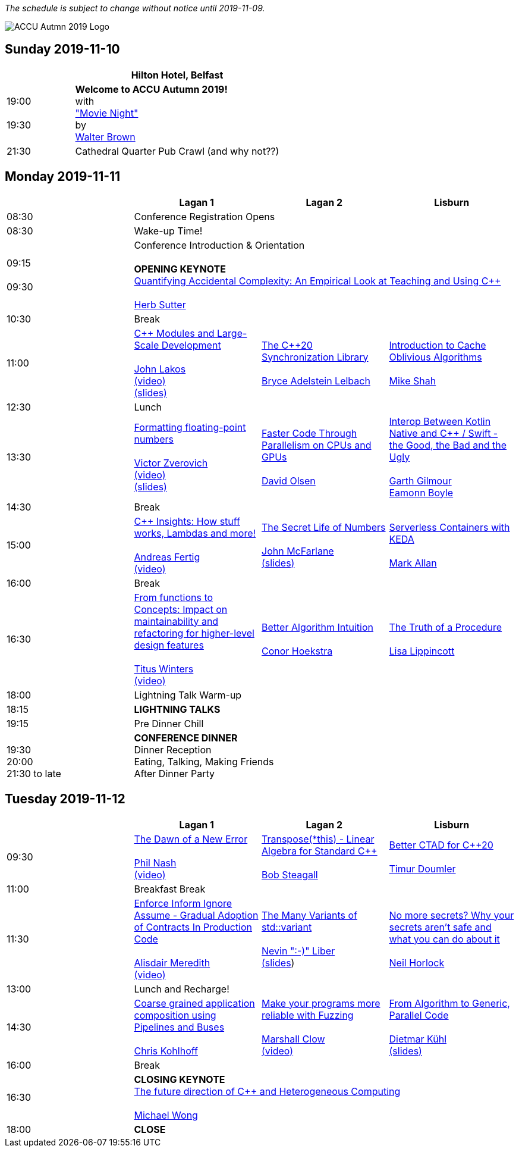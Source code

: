 ////
.. title: ACCU Autumn 2019 Schedule
.. description: Schedule with links to session blurbs, presenter bios, videos, and slides.
.. type: text
////

_The schedule is subject to change without notice until 2019-11-09._

image::/assets/images/accu_autumn_2019_370x137.png[ACCU Autmn 2019 Logo, float=right]


<<<

== Sunday 2019-11-10

[cols="4*^", options="header"]
|===
|
3+^|Hilton Hotel, Belfast

|19:00 +
 +
19:30
3+^|*Welcome to ACCU Autumn 2019!* +
 with +
link:sessions.html#XMovienight["Movie Night"] +
 by +
link:presenters.html#XWalterBrown[Walter Brown]

|21:30
3+^|Cathedral Quarter Pub Crawl (and why not??)

|===

<<<

== Monday 2019-11-11

[cols="4*^", options="header"]
|===
|
|*Lagan 1*
|*Lagan 2*
|*Lisburn*

|08:30
3+^|Conference Registration Opens

|08:30
3+^|Wake-up Time!

|09:15 +
 +
09:30
3+^|Conference Introduction & Orientation +
 +
*OPENING KEYNOTE* +
link:sessions.html#XQuantifyingAccidentalComplexityAnEmpiricalLookatTeachingandUsingC[Quantifying Accidental Complexity: An Empirical Look at Teaching and Using {cpp}] +
 +
link:presenters.html#XHerbSutter[Herb Sutter] +

|10:30
3+^|Break

|11:00
|link:sessions.html#XCModulesandLargeScaleDevelopment[{cpp} Modules and Large-Scale Development] +
 +
link:presenters.html#XJohnLakos[John Lakos] +
link:https://www.youtube.com/watch?v=lGZzN7WZ6EA[(video)] +
link:https://github.com/ACCUConf/PDFs_Autumn_2019/blob/master/John_Lakos_-_C%2B%2B_Modules_and_Large-Scale_Development.pdf[(slides)]
|link:sessions.html#XTheC20SynchronizationLibrary[The {cpp}20 Synchronization Library] +
 +
link:presenters.html#XBryceAdelsteinLelbach[Bryce Adelstein Lelbach]
|link:sessions.html#XIntroductiontoCacheObliviousAlgorithms[Introduction to Cache Oblivious Algorithms] +
 +
link:presenters.html#XMikeShah[Mike Shah]

|12:30
3+^|Lunch

|13:30
|link:sessions.html#XFormattingfloatingpointnumbers[Formatting floating-point numbers] +
 +
link:presenters.html#XVictorZverovich[Victor Zverovich] +
link:https://www.youtube.com/watch?v=\_frCGEC23zo[(video)] +
link:https://github.com/ACCUConf/PDFs_Autumn_2019/blob/master/Victor_Zverovich_-_Formatting_floating-point_numbers.pdf[(slides)]
|link:sessions.html#XFasterCodeThroughParallelismonCPUsandGPUs[Faster Code Through Parallelism on CPUs and GPUs] +
 +
link:presenters.html#XDavidOlsen[David Olsen]
|link:sessions.html#XInteropBetweenKotlinNativeandCSwifttheGoodtheBadandtheUgly[Interop Between Kotlin Native and {cpp} / Swift - the Good, the Bad and the Ugly] +
 +
link:presenters.html#XGarthGilmour[Garth Gilmour] +
link:presenters.html#XEamonnBoyle[Eamonn Boyle]

|14:30
3+^|Break

|15:00
|link:sessions.html#XCInsightsHowstuffworksLambdasandmore[{cpp} Insights: How stuff works, Lambdas and more!] +
 +
link:presenters.html#XAndreasFertig[Andreas Fertig] +
link:https://www.youtube.com/watch?v=G0Z8FUJ4RLc[(video)]
|link:sessions.html#XTheSecretLifeofNumbers[The Secret Life of Numbers] +
 +
link:presenters.html#XJohnMcFarlane[John McFarlane] +
link:https://github.com/ACCUConf/PDFs_Autumn_2019/blob/master/John_McFarlane_-_The_Secret_Life_of_Numbers.pdf[(slides)]
|link:sessions.html#XServerlessContainerswithKEDA[Serverless Containers with KEDA] +
 +
link:presenters.html#XMarkAllan[Mark Allan]

|16:00
3+^|Break

|16:30
|link:sessions.html#XFromfunctionstoConceptsImpactonmaintainabilityandrefactoringforhigherleveldesignfeatures[From functions to Concepts: Impact on maintainability and refactoring for higher-level design features] +
 +
link:presenters.html#XTitusWinters[Titus Winters] +
link:https://www.youtube.com/watch?v=9a18XkWw8vk[(video)]
|link:sessions.html#XBetterAlgorithmIntuition[Better Algorithm Intuition] +
 +
link:presenters.html#XConorHoekstra[Conor Hoekstra]
|link:sessions.html#XTheTruthofaProcedure[The Truth of a Procedure] +
 +
link:presenters.html#XLisaLippincott[Lisa Lippincott]

|18:00
3+^|Lightning Talk Warm-up

|18:15
3+^|*LIGHTNING TALKS*

|19:15
3+^|Pre Dinner Chill

| {nbsp} +
19:30 +
20:00 +
21:30 to late
3+^|*CONFERENCE DINNER* +
Dinner Reception +
Eating, Talking, Making Friends +
After Dinner Party

|===


<<<

== Tuesday 2019-11-12

[cols="4*^", options="header"]
|===
|
|*Lagan 1*
|*Lagan 2*
|*Lisburn*

|09:30
|link:sessions.html#XTheDawnofaNewError[The Dawn of a New Error] +
 +
link:presenters.html#XPhilNash[Phil Nash] +
link:https://www.youtube.com/watch?v=T9aSGB9Lfzc[(video)]
|link:sessions.html#XTransposethisLinearAlgebraforStandardC[Transpose(*this) - Linear Algebra for Standard {cpp}] +
 +
link:presenters.html#XBobSteagall[Bob Steagall]
|link:sessions.html#XBetterCTADforC20[Better CTAD for {cpp}20] +
 +
link:presenters.html#XTimurDoumler[Timur Doumler]

|11:00
3+^|Breakfast Break

|11:30
|link:sessions.html#XEnforceInformIgnoreAssumeGradualAdoptionofContractsInProductionCode[Enforce Inform Ignore Assume - Gradual Adoption of Contracts In Production Code] +
 +
link:presenters.html#XAlisdairMeredith[Alisdair Meredith] +
link:https://www.youtube.com/watch?v=bNF9_bJ8m7w[(video)]
|link:sessions.html#XTheManyVariantsofstdvariant[The Many Variants of std::variant] +
 +
link:presenters.html#XNevinLiber[Nevin ":-)" Liber] +
link:https://github.com/ACCUConf/PDFs_Autumn_2019/blob/master/Nevin_Liber_-_The_Many_Variants_of_std_variant.pdf[(slides])
|link:sessions.html#XNomoresecretsWhyyoursecretsarentsafeandwhatyoucandoaboutit[No more secrets? Why your secrets aren't safe and what you can do about it] +
 +
link:presenters.html#XNeilHorlock[Neil Horlock]

|13:00
3+^|Lunch and Recharge!

|14:30
|link:sessions.html#XCoarsegrainedapplicationcompositionusingPipelinesandBuses[Coarse grained application composition using Pipelines and Buses] +
 +
link:presenters.html#XChrisKohlhoff[Chris Kohlhoff]
|link:sessions.html#XMakeyourprogramsmorereliablewithFuzzing[Make your programs more reliable with Fuzzing] +
 +
link:presenters.html#XMarshallClow[Marshall Clow] +
link:https://www.youtube.com/watch?v=x0FQkAPokfE[(video)]
|link:sessions.html#XFromAlgorithmtoGenericParallelCode[From Algorithm to Generic, Parallel Code] +
 +
link:presenters.html#XDietmarKühl[Dietmar Kühl] +
link:https://github.com/ACCUConf/PDFs_Autumn_2019/blob/master/Dietmar_Kuehl_-_From_Algorithm_To_Generic_Parallel_Code.pdf[(slides)]

|16:00
3+^|Break

|16:30
3+^|*CLOSING KEYNOTE* +
link:sessions.html#XThefuturedirectionofCandHeterogeneousComputing[The future direction of {cpp} and Heterogeneous Computing] +
 +
link:presenters.html#XMichaelWong[Michael Wong] +

|18:00
3+^|*CLOSE*

|===
